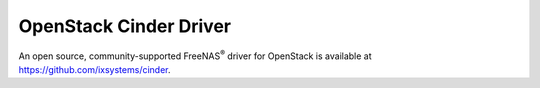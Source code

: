 .. index:: OpenStack Cinder Driver
.. _OpenStack Cinder Driver:

OpenStack Cinder Driver
=======================

An open source, community-supported FreeNAS\ :sup:`®` driver for OpenStack
is available at
https://github.com/ixsystems/cinder.
